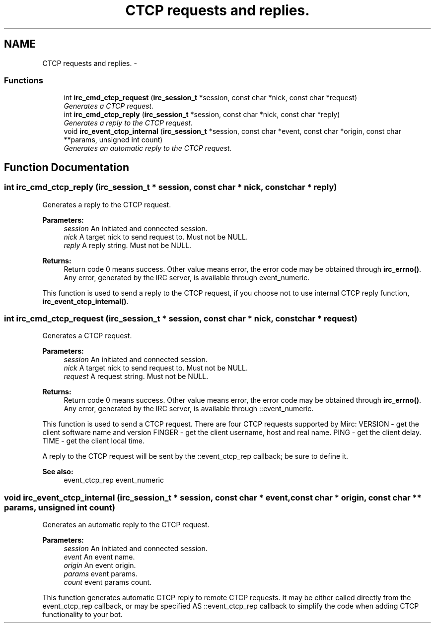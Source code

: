 .TH "CTCP requests and replies." 3 "30 Sep 2004" "Version 0.1" "libirc" \" -*- nroff -*-
.ad l
.nh
.SH NAME
CTCP requests and replies. \- 
.SS "Functions"

.in +1c
.ti -1c
.RI "int \fBirc_cmd_ctcp_request\fP (\fBirc_session_t\fP *session, const char *nick, const char *request)"
.br
.RI "\fIGenerates a CTCP request. \fP"
.ti -1c
.RI "int \fBirc_cmd_ctcp_reply\fP (\fBirc_session_t\fP *session, const char *nick, const char *reply)"
.br
.RI "\fIGenerates a reply to the CTCP request. \fP"
.ti -1c
.RI "void \fBirc_event_ctcp_internal\fP (\fBirc_session_t\fP *session, const char *event, const char *origin, const char **params, unsigned int count)"
.br
.RI "\fIGenerates an automatic reply to the CTCP request. \fP"
.in -1c
.SH "Function Documentation"
.PP 
.SS "int irc_cmd_ctcp_reply (\fBirc_session_t\fP * session, const char * nick, const char * reply)"
.PP
Generates a reply to the CTCP request. 
.PP
\fBParameters:\fP
.RS 4
\fIsession\fP An initiated and connected session. 
.br
\fInick\fP A target nick to send request to. Must not be NULL. 
.br
\fIreply\fP A reply string. Must not be NULL.
.RE
.PP
\fBReturns:\fP
.RS 4
Return code 0 means success. Other value means error, the error code may be obtained through \fBirc_errno()\fP. Any error, generated by the IRC server, is available through event_numeric.
.RE
.PP
This function is used to send a reply to the CTCP request, if you choose not to use internal CTCP reply function, \fBirc_event_ctcp_internal()\fP. 
.SS "int irc_cmd_ctcp_request (\fBirc_session_t\fP * session, const char * nick, const char * request)"
.PP
Generates a CTCP request. 
.PP
\fBParameters:\fP
.RS 4
\fIsession\fP An initiated and connected session. 
.br
\fInick\fP A target nick to send request to. Must not be NULL. 
.br
\fIrequest\fP A request string. Must not be NULL.
.RE
.PP
\fBReturns:\fP
.RS 4
Return code 0 means success. Other value means error, the error code may be obtained through \fBirc_errno()\fP. Any error, generated by the IRC server, is available through ::event_numeric.
.RE
.PP
This function is used to send a CTCP request. There are four CTCP requests supported by Mirc: VERSION - get the client software name and version FINGER - get the client username, host and real name. PING - get the client delay. TIME - get the client local time.
.PP
A reply to the CTCP request will be sent by the ::event_ctcp_rep callback; be sure to define it.
.PP
\fBSee also:\fP
.RS 4
event_ctcp_rep event_numeric 
.RE
.PP

.SS "void irc_event_ctcp_internal (\fBirc_session_t\fP * session, const char * event, const char * origin, const char ** params, unsigned int count)"
.PP
Generates an automatic reply to the CTCP request. 
.PP
\fBParameters:\fP
.RS 4
\fIsession\fP An initiated and connected session. 
.br
\fIevent\fP An event name. 
.br
\fIorigin\fP An event origin. 
.br
\fIparams\fP event params. 
.br
\fIcount\fP event params count.
.RE
.PP
This function generates automatic CTCP reply to remote CTCP requests. It may be either called directly from the event_ctcp_rep callback, or may be specified AS ::event_ctcp_rep callback to simplify the code when adding CTCP functionality to your bot. 
